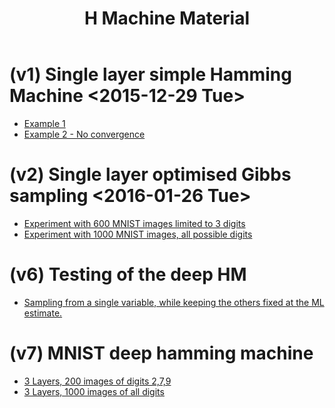 #+TITLE: H Machine Material
* (v1) Single layer simple Hamming Machine <2015-12-29 Tue>
- [[http://tammor.github.io/content/hamming_bigger.gif][Example 1]]
- [[http://tammor.github.io/content/hamming_no_convergence.gif][Example 2 - No convergence]]
* (v2) Single layer optimised Gibbs sampling <2016-01-26 Tue>
- [[file:v2/reportv2.html][Experiment with 600 MNIST images limited to 3 digits]]
- [[file:v3/reportv3.html][Experiment with 1000 MNIST images, all possible digits]]
* (v6) Testing of the deep HM
- [[file:v7/report_v7.html][Sampling from a single variable, while keeping the others fixed at the ML estimate.]]
* (v7) MNIST deep hamming machine
- [[file:v8/report_v8.html][3 Layers, 200 images of digits 2,7,9]]
- [[file:v9/report_v9.html][3 Layers, 1000 images of all digits]]
